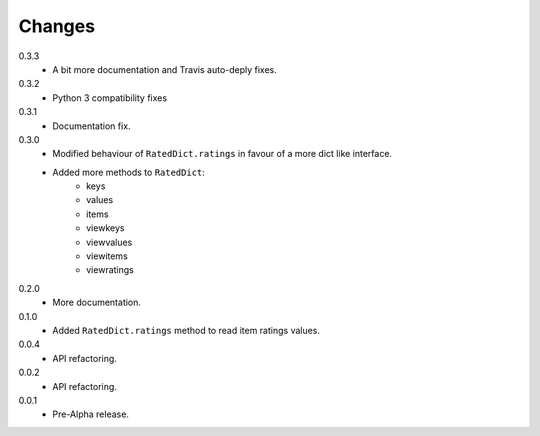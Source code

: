 Changes
=======

0.3.3
   * A bit more documentation and Travis auto-deply fixes.
0.3.2
   * Python 3 compatibility fixes
0.3.1
   * Documentation fix.
0.3.0
   * Modified behaviour of ``RatedDict.ratings`` in favour of a more dict like
     interface.
   * Added more methods to ``RatedDict``:
      - keys
      - values
      - items
      - viewkeys
      - viewvalues
      - viewitems
      - viewratings
0.2.0
   * More documentation.
0.1.0
   * Added ``RatedDict.ratings`` method to read item ratings values.
0.0.4
   * API refactoring.
0.0.2
   * API refactoring.
0.0.1
   * Pre-Alpha release.
